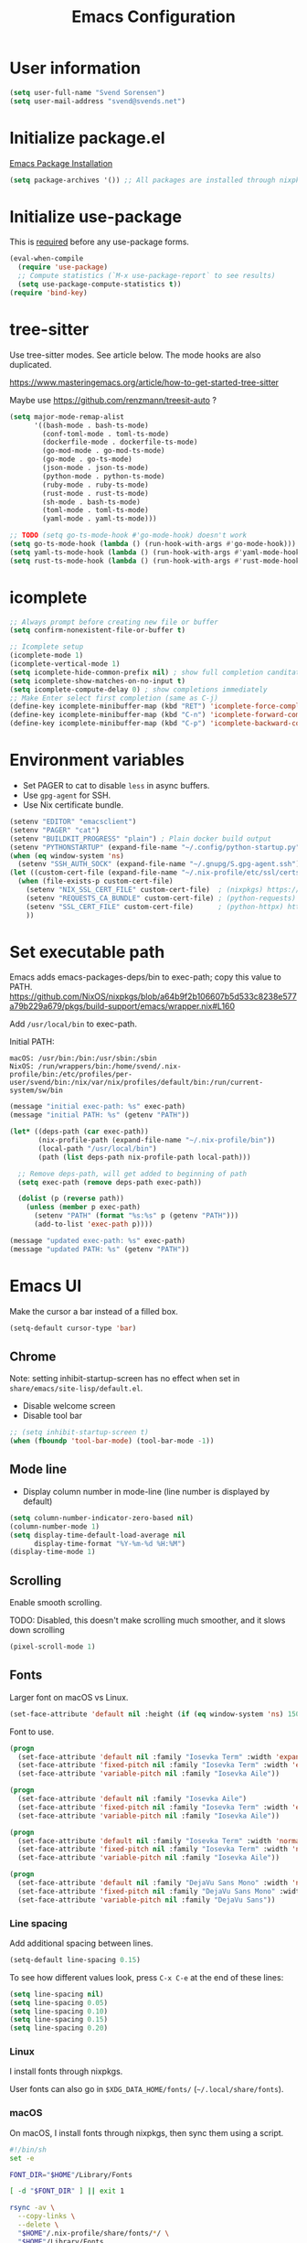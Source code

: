 #+TITLE: Emacs Configuration

* User information

#+begin_src emacs-lisp
(setq user-full-name "Svend Sorensen")
(setq user-mail-address "svend@svends.net")
#+end_src

* Initialize package.el

[[https://www.gnu.org/software/emacs/manual/html_node/emacs/Package-Installation.html#Package-Installation][Emacs Package Installation]]

#+begin_src emacs-lisp
(setq package-archives '()) ;; All packages are installed through nixpkgs
#+end_src

* Initialize use-package

This is [[https://github.com/jwiegley/use-package/blob/d2640fec376a8458a669e7526e63e5870d875118/README.md#use-packageel-is-no-longer-needed-at-runtime][required]] before any use-package forms.

#+begin_src emacs-lisp
(eval-when-compile
  (require 'use-package)
  ;; Compute statistics (`M-x use-package-report` to see results)
  (setq use-package-compute-statistics t))
(require 'bind-key)
#+end_src

* tree-sitter

Use tree-sitter modes. See article below. The mode hooks are also duplicated.

https://www.masteringemacs.org/article/how-to-get-started-tree-sitter

Maybe use https://github.com/renzmann/treesit-auto ?

#+begin_src emacs-lisp
(setq major-mode-remap-alist
      '((bash-mode . bash-ts-mode)
        (conf-toml-mode . toml-ts-mode)
        (dockerfile-mode . dockerfile-ts-mode)
        (go-mod-mode . go-mod-ts-mode)
        (go-mode . go-ts-mode)
        (json-mode . json-ts-mode)
        (python-mode . python-ts-mode)
        (ruby-mode . ruby-ts-mode)
        (rust-mode . rust-ts-mode)
        (sh-mode . bash-ts-mode)
        (toml-mode . toml-ts-mode)
        (yaml-mode . yaml-ts-mode)))

;; TODO (setq go-ts-mode-hook #'go-mode-hook) doesn't work
(setq go-ts-mode-hook (lambda () (run-hook-with-args #'go-mode-hook)))
(setq yaml-ts-mode-hook (lambda () (run-hook-with-args #'yaml-mode-hook)))
(setq rust-ts-mode-hook (lambda () (run-hook-with-args #'rust-mode-hook)))
#+end_src

* icomplete

#+begin_src emacs-lisp
;; Always prompt before creating new file or buffer
(setq confirm-nonexistent-file-or-buffer t)

;; Icomplete setup
(icomplete-mode 1)
(icomplete-vertical-mode 1)
(setq icomplete-hide-common-prefix nil) ; show full completion canditate
(setq icomplete-show-matches-on-no-input t)
(setq icomplete-compute-delay 0) ; show completions immediately
;; Make Enter select first completion (same as C-j)
(define-key icomplete-minibuffer-map (kbd "RET") 'icomplete-force-complete-and-exit)
(define-key icomplete-minibuffer-map (kbd "C-n") 'icomplete-forward-completions)
(define-key icomplete-minibuffer-map (kbd "C-p") 'icomplete-backward-completions)
#+end_src

* Environment variables

- Set PAGER to cat to disable =less= in async buffers.
- Use =gpg-agent= for SSH.
- Use Nix certificate bundle.

#+begin_src emacs-lisp
(setenv "EDITOR" "emacsclient")
(setenv "PAGER" "cat")
(setenv "BUILDKIT_PROGRESS" "plain") ; Plain docker build output
(setenv "PYTHONSTARTUP" (expand-file-name "~/.config/python-startup.py"))
(when (eq window-system 'ns)
  (setenv "SSH_AUTH_SOCK" (expand-file-name "~/.gnupg/S.gpg-agent.ssh")))
(let ((custom-cert-file (expand-file-name "~/.nix-profile/etc/ssl/certs/ca-bundle.crt")))
  (when (file-exists-p custom-cert-file)
    (setenv "NIX_SSL_CERT_FILE" custom-cert-file)  ; (nixpkgs) https://nixos.org/manual/nix/stable/#sec-nix-ssl-cert-file
    (setenv "REQUESTS_CA_BUNDLE" custom-cert-file) ; (python-requests) https://github.com/psf/requests/blob/4f6c0187150af09d085c03096504934eb91c7a9e/requests/sessions.py#L718
    (setenv "SSL_CERT_FILE" custom-cert-file)      ; (python-httpx) https://github.com/psf/requests/blob/4f6c0187150af09d085c03096504934eb91c7a9e/requests/sessions.py#L718
    ))
#+end_src

* Set executable path

Emacs adds emacs-packages-deps/bin to exec-path; copy this value to PATH.
https://github.com/NixOS/nixpkgs/blob/a64b9f2b106607b5d533c8238e577a79b229a679/pkgs/build-support/emacs/wrapper.nix#L160

Add =/usr/local/bin= to exec-path.

Initial PATH:

#+begin_example
macOS: /usr/bin:/bin:/usr/sbin:/sbin
NixOS: /run/wrappers/bin:/home/svend/.nix-profile/bin:/etc/profiles/per-user/svend/bin:/nix/var/nix/profiles/default/bin:/run/current-system/sw/bin
#+end_example

#+begin_src emacs-lisp
(message "initial exec-path: %s" exec-path)
(message "initial PATH: %s" (getenv "PATH"))

(let* ((deps-path (car exec-path))
       (nix-profile-path (expand-file-name "~/.nix-profile/bin"))
       (local-path "/usr/local/bin")
       (path (list deps-path nix-profile-path local-path)))

  ;; Remove deps-path, will get added to beginning of path
  (setq exec-path (remove deps-path exec-path))

  (dolist (p (reverse path))
    (unless (member p exec-path)
      (setenv "PATH" (format "%s:%s" p (getenv "PATH")))
      (add-to-list 'exec-path p))))

(message "updated exec-path: %s" exec-path)
(message "updated PATH: %s" (getenv "PATH"))
#+end_src

* Emacs UI

Make the cursor a bar instead of a filled box.

#+begin_src emacs-lisp
(setq-default cursor-type 'bar)
#+end_src

** Chrome

Note: setting inhibit-startup-screen has no effect when set in =share/emacs/site-lisp/default.el=.

- Disable welcome screen
- Disable tool bar

#+begin_src emacs-lisp
;; (setq inhibit-startup-screen t)
(when (fboundp 'tool-bar-mode) (tool-bar-mode -1))
#+end_src

** Mode line

- Display column number in mode-line (line number is displayed by default)

#+begin_src emacs-lisp
(setq column-number-indicator-zero-based nil)
(column-number-mode 1)
(setq display-time-default-load-average nil
      display-time-format "%Y-%m-%d %H:%M")
(display-time-mode 1)
#+end_src

** Scrolling

Enable smooth scrolling.

TODO: Disabled, this doesn't make scrolling much smoother, and it slows down scrolling

#+begin_src emacs-lisp :tangle no
(pixel-scroll-mode 1)
#+end_src

** Fonts

Larger font on macOS vs Linux.

#+begin_src emacs-lisp
(set-face-attribute 'default nil :height (if (eq window-system 'ns) 150 110))
#+end_src

Font to use.

#+begin_src emacs-lisp :tangle no
(progn
  (set-face-attribute 'default nil :family "Iosevka Term" :width 'expanded)
  (set-face-attribute 'fixed-pitch nil :family "Iosevka Term" :width 'expanded)
  (set-face-attribute 'variable-pitch nil :family "Iosevka Aile"))
#+end_src

#+begin_src emacs-lisp :tangle no
(progn
  (set-face-attribute 'default nil :family "Iosevka Aile")
  (set-face-attribute 'fixed-pitch nil :family "Iosevka Term" :width 'expanded)
  (set-face-attribute 'variable-pitch nil :family "Iosevka Aile"))
#+end_src

#+begin_src emacs-lisp :tangle no
(progn
  (set-face-attribute 'default nil :family "Iosevka Term" :width 'normal)
  (set-face-attribute 'fixed-pitch nil :family "Iosevka Term" :width 'normal)
  (set-face-attribute 'variable-pitch nil :family "Iosevka Aile"))
#+end_src

#+begin_src emacs-lisp
(progn
  (set-face-attribute 'default nil :family "DejaVu Sans Mono" :width 'normal)
  (set-face-attribute 'fixed-pitch nil :family "DejaVu Sans Mono" :width 'normal)
  (set-face-attribute 'variable-pitch nil :family "DejaVu Sans"))
#+end_src

*** Line spacing

Add additional spacing between lines.

#+begin_src emacs-lisp
(setq-default line-spacing 0.15)
#+end_src

To see how different values look, press =C-x C-e= at the end of these lines:

#+begin_src emacs-lisp :tangle no
(setq line-spacing nil)
(setq line-spacing 0.05)
(setq line-spacing 0.10)
(setq line-spacing 0.15)
(setq line-spacing 0.20)
#+end_src

*** Linux

I install fonts through nixpkgs.

User fonts can also go in =$XDG_DATA_HOME/fonts/= (=~/.local/share/fonts=).

*** macOS

On macOS, I install fonts through nixpkgs, then sync them using a script.

#+begin_src sh :tangle no
#!/bin/sh
set -e

FONT_DIR="$HOME"/Library/Fonts

[ -d "$FONT_DIR" ] || exit 1

rsync -av \
  --copy-links \
  --delete \
  "$HOME"/.nix-profile/share/fonts/*/ \
  "$HOME"/Library/Fonts
#+end_src

*** Fixed pitch mode

#+begin_src emacs-lisp
(require 'face-remap)

(defun my-fixed-pitch-mode (&optional arg)
  "Fixed-pitch default-face mode.
  An interface to `buffer-face-mode' which uses the `fixed-pitch' face.
  Besides the choice of face, it is the same as `buffer-face-mode'."
  (interactive (list (or current-prefix-arg 'toggle)))
  (buffer-face-mode-invoke 'fixed-pitch arg
                           (called-interactively-p 'interactive)))
#+end_src

* Emacs themes

Disable current theme before loading new theme. This prevents artifacts from the
old theme.

[[https://stackoverflow.com/questions/22866733/emacs-disable-theme-after-loading-a-different-one-themes-conflict?noredirect%3D1#comment34887344_22866733][Emacs disable-theme after loading a different one (Stack Overflow)]]

#+begin_src emacs-lisp
(defun disable-all-themes ()
  "Disable all active themes."
  (interactive)
  (dolist (i custom-enabled-themes)
    (disable-theme i)))

(defun my-load-theme ()
  "Load a single theme then load override theme."
  (interactive)
  (disable-all-themes)
  (call-interactively 'load-theme))
#+end_src

Treat all themes as safe.

#+begin_src emacs-lisp
(setq custom-safe-themes t)
#+end_src

Custom exist in the =themes/= directory alongside the Emacs init file.

#+begin_src emacs-lisp
(when load-file-name
  (let ((config-dir (file-name-as-directory (file-name-directory (file-truename load-file-name)))))
    (add-to-list 'custom-theme-load-path (concat config-dir "themes/"))))
#+end_src

Load themes.

#+begin_src emacs-lisp
(load-theme 'svend 't)
#+end_src

* Emacs settings

** Bell

Use visual bell.

#+begin_src emacs-lisp
(setq visible-bell t)
#+end_src

Reduce bell noise for common actions (e.g. =C-g=).

#+begin_src emacs-lisp
(setq ring-bell-function
      (lambda ()
        (unless
            (memq this-command
                  '(abort-recursive-edit
                    isearch-abort
                    isearch-printing-char
                    keyboard-quit
                    nil))
          (ding))))
#+end_src

** Mouse

Copy test selected by the mouse to the kill ring. This was turned off in
Emacs 24.

#+begin_src emacs-lisp
(setq mouse-drag-copy-region t)
#+end_src

** Highlight current line

Highlight the current line, including in inactive windows.

#+begin_src emacs-lisp
(setq global-hl-line-sticky-flag t)
(global-hl-line-mode 1)
#+end_src

To disable for a mode, add this to the mode hook:

#+begin_src emacs-lisp :tangle no
(setq-local global-hl-line-mode nil)
#+end_src

** Y/N answers

Enable y/n answers.

#+begin_src emacs-lisp
(fset 'yes-or-no-p 'y-or-n-p)
#+end_src

** Disabled commands

Enable some disabled commands.

#+begin_src emacs-lisp
(mapc (lambda (command) (put command 'disabled nil))
      '(erase-buffer
        downcase-region
        upcase-region
        upcase-initials-region))
#+end_src

Disable keyboard shortcut to print buffer.

#+begin_src emacs-lisp
(global-unset-key (kbd "s-p"))
#+end_src

** Enable delete-selection-mode

This replaces the selection.

#+begin_src emacs-lisp
(delete-selection-mode 1)
#+end_src

** macOS specific configuration

#+begin_src emacs-lisp
(when (eq window-system 'ns)
  ;; Stop commant+t from popping up font selection window
  (global-unset-key (kbd "s-t")))
#+end_src

** Programming modes

Turn on flyspell and goto-address for all text buffers.

#+begin_src emacs-lisp
(add-hook 'text-mode-hook #'flyspell-mode)
(add-hook 'text-mode-hook #'goto-address-mode)
(add-hook 'text-mode-hook #'variable-pitch-mode)
#+end_src

Turn on flymake, goto-address, line numbers, and whitespace for programming
buffers.

#+begin_src emacs-lisp
(defun my-prog-mode-hook()
  (flymake-mode)
  (goto-address-prog-mode)
  (setq show-trailing-whitespace t
        truncate-lines t))

(add-hook 'prog-mode-hook #'my-prog-mode-hook)
(add-hook 'yaml-mode-hook #'my-prog-mode-hook)
(add-hook 'yaml-mode-hook #'my-fixed-pitch-mode)
#+end_src

#+begin_src emacs-lisp
(global-eldoc-mode 1)
#+end_src

** Auto modes

=bash-fc-*= are bash command editing temporary files (=fc= built-in).

#+begin_src emacs-lisp
(add-to-list 'auto-mode-alist '(".mrconfig$" . conf-mode))
(add-to-list 'auto-mode-alist '("/etc/network/interfaces" . conf-mode))
(add-to-list 'auto-mode-alist '("Carton\\'" . lisp-mode))
(add-to-list 'auto-mode-alist '("bash-fc-" . sh-mode))
#+end_src

** Lock files

http://www.gnu.org/software/emacs/manual/html_node/elisp/File-Locks.html

Locks are created in the same directory as the file being edited. They can be
disabled as of 24.3.

http://lists.gnu.org/archive/html/emacs-devel/2011-07/msg01020.html

#+begin_src emacs-lisp
(setq create-lockfiles nil)
#+end_src

** Backup and auto-saves

Disable auto-saves (which are period copies of unsaved changes).

Disable backups (which are a copy of original file when modifications are
saved).

I use the super-save package to save all changes. Backups are handled by
version-control.

#+begin_src emacs-lisp
(setq auto-save-default nil)
(setq auto-save-list-file-prefix nil)
(setq make-backup-files nil)
#+end_src

** Revert

Enable global auto-revert mode. This reloads a buffer when the file changes on
disk.

#+begin_src emacs-lisp
(global-auto-revert-mode 1)
(setq global-auto-revert-non-file-buffers t)
#+end_src

** Key bindings

=C-c letter= and =<F5>= through =<F9>= are reserved for user use.
Press =C-c C-h= to show all of these.

- [[info:elisp#Key Binding Conventions][Key Binding Conventions]]
- http://www.gnu.org/software/emacs/manual/html_node/elisp/Key-Binding-Conventions.html

#+begin_src emacs-lisp
(bind-key "C-c b" 'browse-url-at-point)
(bind-key "C-c d" 'my-insert-date)
(bind-key "C-c e" 'eww)
(bind-key "C-c h" 'eldoc)
(bind-key "C-c j" 'dired-jump)
(bind-key "C-c r" 'revert-buffer)

;; Toggles
(bind-keys
 :prefix "C-c t"
 :prefix-map toggle-map
 :prefix-docstring "Keymap for commands that toggle various settings."
 ("a" . my-toggle-auto-hscroll-mode)
 ("b" . scroll-bar-mode)
 ("f" . variable-pitch-mode)
 ("h" . global-hl-line-mode)
 ("l" . visual-line-mode)
 ("m" . menu-bar-mode)
 ("n" . my-toggle-line-numbers)
 ("o" . overwrite-mode)
 ("s" . flyspell-mode)
 ("t" . toggle-truncate-lines)
 ("v" . visual-fill-column-mode)
 ("w" . whitespace-mode))
#+end_src

Emacs defines some keybindings on macOS that are nice to have on Linux. See [[https://github.com/emacs-mirror/emacs/blob/emacs-27.2/lisp/term/ns-win.el#L103][ns-win.el]].

#+begin_src emacs-lisp
(define-key global-map [?\s-+] 'text-scale-adjust)
(define-key global-map [?\s-=] 'text-scale-adjust)
(define-key global-map [?\s--] 'text-scale-adjust)
(define-key global-map [?\s-0] 'text-scale-adjust)
#+end_src

** Space as control key

Use space as control key using [[https://github.com/alols/xcape][dual-function-keys]] on Linux and [[https://pqrs.org/osx/karabiner/][Karabiner]] on macOS.

Karabiner:

- Change Space Key
- Space to Control_L (+ When you type Space only, send Space)

#+begin_src emacs-lisp
(bind-key "C-x M-SPC" 'pop-global-mark)
(bind-key "M-SPC" 'set-mark-command)
(bind-key "M-s-SPC" 'mark-sexp)
(bind-key "M-s- " 'mark-sexp)           ; macOS
(bind-key "s-SPC" 'just-one-space)
#+end_src

** Other settings

Do not display non-breaking spaces ( ) as underlines.

#+begin_src emacs-lisp
(setq nobreak-char-display nil)
#+end_src

Enable repeat-mode.

#+begin_src emacs-lisp
(repeat-mode 1)
#+end_src

Rapid mark-pop (=C-u C-SPC C-SPC...=).

#+begin_src emacs-lisp
(setq set-mark-command-repeat-pop t)
#+end_src

Shorter auto-revert interval. Default is 5 seconds.

#+begin_src emacs-lisp
(setq auto-revert-interval 1)
#+end_src

Misc settings.

#+begin_src emacs-lisp
(setq confirm-kill-processes nil)
(setq enable-local-variables :safe)
(setq ffap-machine-p-known 'reject) ;; Do not ping hosts https://lists.gnu.org/archive/html/emacs-devel/2007-03/msg00466.html
(setq history-length 10000)
(setq kill-do-not-save-duplicates t)
(setq kill-readonly-ok t)
(setq reb-re-syntax 'string) ;; Use standard regex syntax for builder
(setq require-final-newline t) ;; Add final newline when saving
(setq save-interprogram-paste-before-kill t) ;; Do not clobber text copied from the clipboard
(setq sentence-end-double-space nil)
(setq-default indent-tabs-mode nil)
(context-menu-mode 1) ;; Right-click context menus
;; ediff options
(setq ediff-split-window-function (quote split-window-horizontally))
(setq ediff-window-setup-function (quote ediff-setup-windows-plain))
(setq xref-search-program 'ripgrep) ;; use ripgrep for grep search
#+end_src

Wrap lines at N columns instead of 70.

#+begin_src emacs-lisp
(setq-default fill-column 80)
#+end_src

Set timezones for =display-time-world=.

#+begin_src emacs-lisp
(setq zoneinfo-style-world-list
      '(("UTC" "UTC")
        ("America/Los_Angeles" "Seattle")
        ("Europe/Budapest" "Budapest")))
#+end_src

Prefer newer files.

#+begin_src emacs-lisp
(setq load-prefer-newer t)
#+end_src

Add options to kill or revert buffer when prompting to save modified buffers.

#+begin_src emacs-lisp
(add-to-list
 'save-some-buffers-action-alist
 '(?k
   (lambda (buf)
     (kill-buffer buf))
   "kill this buffer"))

(add-to-list
 'save-some-buffers-action-alist
 '(?r
   (lambda (buf)
     (save-current-buffer
       (set-buffer buf)
       (revert-buffer t t t)))
   "revert this buffer"))
#+end_src

Scrolling (e.g. C-l) doesn't exit isearch.

#+begin_src emacs-lisp
(setq isearch-allow-scroll t)
#+end_src

** Compile

#+begin_src emacs-lisp
(setq compilation-scroll-output 'first-error)
(defun my-colorize-compilation-buffer ()
  "Colorize a compilation mode buffer."
  ;; we don't want to mess with child modes such as grep-mode, ack, ag, etc
  (when (eq major-mode 'compilation-mode)
    (let ((inhibit-read-only t))
      (ansi-color-apply-on-region (point-min) (point-max)))))

;; Colorize output of Compilation Mode, see
;; http://stackoverflow.com/a/3072831/355252
(require 'ansi-color)
(add-hook 'compilation-filter-hook #'my-colorize-compilation-buffer)
#+end_src

** Scratch buffer

#+begin_src emacs-lisp
(setq initial-major-mode 'fundamental-mode)
(setq initial-scratch-message "Scratch Buffer\n\n")
#+end_src

** Show region

Continue to show region in inactive windows.

#+begin_src emacs-lisp
(setq highlight-nonselected-windows t)
#+end_src

* User defined functions

#+begin_src emacs-lisp
(defun collapse-blank-lines (start end)
  "Collapse multiple blank lines into one."
  (interactive "r")
  (replace-regexp "^\n\\{2,\\}" "\n" nil start end))
#+end_src

#+begin_src emacs-lisp
(defun my-toggle-auto-hscroll-mode()
  "Toggle `auto-hscroll-mode` between t and current-line."
  (interactive)
  (if (eq auto-hscroll-mode t)
      (setq-local auto-hscroll-mode 'current-line)
    (setq-local auto-hscroll-mode t)))
#+end_src

#+begin_src emacs-lisp
(defun my-toggle-line-numbers()
  (interactive)
  (call-interactively #'display-line-numbers-mode))
#+end_src

#+begin_src emacs-lisp
(defun my-save-buffer-to-clipboard()
  "Save contents of buffer to clipboard."
  (interactive)
  (clipboard-kill-ring-save (point-min) (point-max)))

(define-minor-mode my-edit-clipboard-mode
  "Minor mode for my-edit-edit-keyboard."
  :init-value nil
  :keymap
  `((,(kbd "C-c C-c") . my-save-buffer-to-clipboard)))

(defun my-edit-clipboard()
  "Switch to a buffer that contains the contents of the clipboard."
  (interactive)
  (let ((buf (generate-new-buffer "*clipboard*")))
    (switch-to-buffer buf)
    (clipboard-yank)
    (my-edit-clipboard-mode)))
#+end_src

#+begin_src emacs-lisp
(defun my-shell-cd ()
  "Switch to shell buffer and change directory to `default-directory'."
  (interactive)
  (let ((d default-directory))
    (shell)
    (goto-char (point-max))
    (insert (format "cd %s" d))
    (comint-send-input)))
#+end_src

#+begin_src emacs-lisp
(defun my-vterm-cd ()
  "Switch to vterm buffer and change directory to `default-directory'."
  (interactive)
  (let ((d default-directory))
    (vterm)
    (vterm-send-string (format "cd %s\n" d))))
#+end_src

#+begin_src emacs-lisp
(defun my-insert-date (arg)
  "Insert date string"
  (interactive "p")
  (if (region-active-p) (delete-region (region-beginning) (region-end)))
  (cond ((= arg 1)
         (insert (format-time-string "%F")))
        ((= arg 4)
         (insert (format-time-string "%F-%H%M%S")))))
#+end_src

* Packages

** ace-link

#+begin_src emacs-lisp
(use-package ace-link
  :init (ace-link-setup-default))
#+end_src

** ace-window

#+begin_src emacs-lisp
(use-package ace-window
  :bind (("C-x o" . ace-window)))
#+end_src

** aggressive-indent

#+begin_src emacs-lisp
(use-package aggressive-indent
  :init
  (global-aggressive-indent-mode 1)
  :config
  (add-to-list 'aggressive-indent-excluded-modes 'cider-repl-mode)
  ;; jsonnet-mode's formatting differs from jsonnetfmt command
  (add-to-list 'aggressive-indent-excluded-modes 'jsonnet-mode)
  (add-to-list 'aggressive-indent-excluded-modes 'nix-mode)
  ;; TODO: mode active for shell-mode with emacs 29.1, not 28.2
  (add-to-list 'aggressive-indent-excluded-modes 'shell-mode))
#+end_src

** alert

#+begin_src emacs-lisp
(use-package alert
  :defer t
  :init
  (defun comint-alert-on-prompt (string)
    "Send alert when prompt is detected."
    (when (let ((case-fold-search t))
            (string-match comint-prompt-regexp string))
      (alert (format "Prompt: %s" string)))
    string)

  (defun comint-toggle-alert ()
    "Toggle alert on prompt for current buffer"
    (interactive)
    (make-local-variable 'comint-output-filter-functions)
    (if (member 'comint-alert-on-prompt comint-output-filter-functions)
        (remove-hook 'comint-output-filter-functions 'comint-alert-on-prompt)
      (add-hook 'comint-output-filter-functions #'comint-alert-on-prompt)))
  :config
  (setq alert-default-style
        (if (eq window-system 'ns)
            'notifier
          'notifications)))
#+end_src

** auth-source-pass

#+begin_src emacs-lisp
(use-package auth-source-pass
  :init (auth-source-pass-enable))
#+end_src

** avy

#+begin_src emacs-lisp
(use-package avy
  :bind (("C-c a" . avy-goto-char-timer)
         ("M-g M-g" . avy-goto-line)))
#+end_src

** cider

#+begin_src emacs-lisp
(use-package cider
  :defer t
  :config
  (setq cider-prompt-for-symbol nil)
  (setq cider-repl-history-file "~/.emacs.d/cider-history")
  (setq cider-repl-use-pretty-printing t)
  (setq cider-show-error-buffer nil)
  (add-hook 'cider-repl-mode-hook #'smartparens-strict-mode))
#+end_src

** clojure-mode

#+begin_src emacs-lisp
(use-package clojure-mode
  :defer t
  :config
  (add-hook 'clojure-mode-hook #'smartparens-strict-mode))
#+end_src

** comint-mode

Add more password prompts.

#+begin_src emacs-lisp
(use-package comint
  :defer t
  :config
  (setq comint-input-ignoredups t
        comint-input-ring-size 10000
        comint-password-prompt-regexp
        (concat comint-password-prompt-regexp
                "\\|"
                ;; age with age-plugin-yubikey
                "Enter PIN for YubiKey with serial [0-9]*" 
                "\\|"
                ;; OpenStack
                "Please enter your OpenStack Password:"
                "\\|"
                ;; curl
                "Enter host password for user '[^']*':"
                "\\|"
                ;; Ansible
                "SUDO password:"
                "\\|"
                "Vault password:"
                "\\|"
                ;; openssl pkcs12 -nocerts -nodesopenssl
                "Enter Import Password:"
                "\\|"
                ;; sshuttle
                "[local sudo] Password:"
                "\\|"
                ;; redis-cli
                "Please input password:"
                "\\|"
                ;; Java keytool
                "Enter keystore password:"))

  ;; Change scrolling behavior for comint modes.

  (defun comint-mode-config()
    ;; Do not move prompt to bottom of the screen on output
    (setq comint-scroll-show-maximum-output nil)
    ;; Do not center the prompt when scrolling
    ;;
    ;; ("If the value is greater than 100, redisplay will never recenter
    ;; point, but will always scroll just enough text to bring point
    ;; into view, even if you move far away.")
    (setq-local scroll-conservatively 101)
    (setq-local auto-hscroll-mode 'current-line))

  (add-hook 'comint-mode-hook #'comint-mode-config))
#+end_src

** company

#+begin_src emacs-lisp
(use-package company
  :init
  (global-company-mode 1)
  :config
  (global-set-key (kbd "TAB") #'company-indent-or-complete-common)
  (setq company-show-numbers t
        company-minimum-prefix-length 2))
#+end_src

** company-jedi

#+begin_src emacs-lisp
(use-package company-jedi
  :defer t
  ;; :init (add-hook 'python-mode-hook 'jedi:setup)
  :config
  (setq jedi:use-shortcuts t))
#+end_src


** cue-mode

#+begin_src emacs-lisp
(use-package cue-mode
  :defer t
  :config
  (defun my-cue-mode-hook ()
    (add-hook 'before-save-hook #'cue-reformat-buffer nil t))
  (add-hook 'cue-mode-hook #'my-cue-mode-hook))
#+end_src

** dired

#+begin_src emacs-lisp
(use-package dired
  :defer t
  :config
  (setq dired-dwim-target t)
  (defun my-dired-mode-hook ()
    (setq truncate-lines t))
  (add-hook 'dired-mode-hook #'my-dired-mode-hook))
#+end_src

** dns-mode

#+begin_src emacs-lisp
(use-package dns-mode
  :defer t
  :config
  ;; Do not auto increment serial (C-c C-s to increment)
  (setq dns-mode-soa-auto-increment-serial nil))
#+end_src

** eglot

#+begin_src emacs-lisp
(use-package eglot
  :config
  (add-to-list 'eglot-server-programs '(cue-mode "cuelsp"))
  (add-to-list 'eglot-server-programs '(terraform-mode "terraform-lsp"))

  (defun eglot-organize-imports-on-save ()
    ;; https://github.com/joaotavora/eglot/issues/574#issuecomment-769645691
    ;; Ignore (error "[eglot] No \"source.organizeImports\" code actions here")
    (ignore-errors (call-interactively #'eglot-code-action-organize-imports)))

  (defun my-eglot-hook()
    (when (eglot-managed-p)
      (add-hook 'before-save-hook #'eglot-format-buffer nil t)
      (add-hook 'before-save-hook #'eglot-organize-imports-on-save nil t)))

  ;; https://joaotavora.github.io/eglot/#JSONRPC-objects-in-Elisp
  (setq-default eglot-workspace-configuration
                ;; https://github.com/python-lsp/python-lsp-server/blob/develop/CONFIGURATION.md
                ;; Use flake8
                '(:pylsp
                  (:configurationSources
                   ["flake8"]
                   :plugins
                   (:flake8
                    (:enabled t)
                    :pycodestyle
                    (:enabled :json-false)
                    :mccabe
                    (:enabled :json-false)
                    :pyflakes
                    (:enabled :json-false)))
                  ;; https://github.com/golang/tools/blob/master/gopls/doc/settings.md
                  :gopls
                  (:usePlaceholders t
                                    :gofumpt t)))

  (add-hook 'eglot-managed-mode-hook #'my-eglot-hook)
  :hook
  (go-mode . eglot-ensure)
  (rust-mode . eglot-ensure)
  (python-mode . eglot-ensure)
  (terraform-mode . eglot-ensure))
#+end_src

** epresent

#+begin_src emacs-lisp
(use-package epresent
  :defer t
  :config
  (setq epresent-face-attributes '((default :height 300)))
  (defun my-epresent-hook ()
    (setq-local global-hl-line-mode nil))
  (add-hook 'epresent-start-presentation-hook #'my-epresent-hook))
#+end_src

** erc

#+begin_src emacs-lisp
(use-package erc
  :defer t
  :config
  (erc-services-mode 1)
  (erc-spelling-mode 1)

  (setq erc-hide-list '("JOIN" "MODE" "PART" "QUIT"))

  ;; Nickserv configuration
  (setq erc-nick "svend")
  (setq erc-prompt-for-nickserv-password nil)
  (let ((bitlbee-username (password-store-get "bitlbee-username"))
        (bitlbee-password (password-store-get "bitlbee-password"))
        (freenode-username (password-store-get "freenode/username"))
        (freenode-password (password-store-get "freenode/password")))
    (setq erc-nickserv-passwords
          `((BitlBee ((,bitlbee-username . ,bitlbee-password)))
            ((freenode ((,freenode-username . ,freenode-password)))))))

  (setq erc-autojoin-channels-alist '(("freenode.net" "#nixos" "##nix-darwin" "#org-mode" "#emacs"))))
#+end_src

** erc-track

#+begin_src emacs-lisp
(use-package erc-track
  :defer t
  :config
  ;; Do not notify for join, part, or quit
  (add-to-list 'erc-track-exclude-types "JOIN")
  (add-to-list 'erc-track-exclude-types "PART")
  (add-to-list 'erc-track-exclude-types "QUIT"))
#+end_src

** expand-region

#+begin_src emacs-lisp
(use-package expand-region
  :bind (("M-S-SPC" . er/expand-region)))
#+end_src

** flycheck

#+begin_src emacs-lisp
(use-package flycheck
  :defer t
  :init
  (use-package flycheck-ledger
    :defer t)
  (use-package flycheck-rust
    :defer t
    :config
    (add-hook 'flycheck-mode-hook #'flycheck-rust-setup))
  (use-package flycheck-golangci-lint
    :defer t
    :config
    (add-hook 'flycheck-mode-hook #'flycheck-golangci-lint-setup))
  :config
  ;; (add-hook 'flycheck-mode-hook #'flycheck-cask-setup)
  (setq flycheck-python-flake8-executable "python3"
        flycheck-python-pylint-executable "python3")
  (flycheck-add-mode #'yaml-ruby #'ansible-playbook-mode)
  (flycheck-add-next-checker 'chef-foodcritic 'ruby-rubocop)
  ;; (add-hook 'after-init-hook #'global-flycheck-mode)
  )
#+end_src

** git

#+begin_src emacs-lisp
(use-package git
  :defer t
  :config
  (defun my-git-clone (url)
    (interactive "sGit repository URL: ")
    (let ((git-repo "~/src"))
      (git-clone url))))
#+end_src

** git-link

#+begin_src emacs-lisp
(use-package git-link
  :defer t
  :config
  (setq git-link-open-in-browser t))
#+end_src

** gnuplot-mode

#+begin_src emacs-lisp
(use-package gnuplot-mode
  :mode
  (("\\.gnuplot\\'" . gnuplot-mode)
   ("\\.gp\\'" . gnuplot-mode)))
#+end_src

** gnus

Sanitized version of .authinfo.gpg for Gmail IMAP and SMTP.

#+begin_src sh :results output
gpg --batch -d ~/.authinfo.gpg | awk '/\.gmail\.com/{$4="EMAIL";$6="PASSWORD";print}'
#+end_src

#+RESULTS:
: machine imap.gmail.com login EMAIL password PASSWORD port imaps
: machine smtp.gmail.com login EMAIL password PASSWORD port 587

#+begin_src sh :results output
pass show imap.gmail.com | sed -e '1s/.*/PASSWORD/' -e '/user:/s/[^ ]*$/EMAIL/'
#+end_src

#+RESULTS:
: PASSWORD
: user: EMAIL
: port: imaps

#+begin_src sh :results output
pass show smtp.gmail.com | sed -e '1s/.*/PASSWORD/' -e '/user:/s/[^ ]*$/EMAIL/'
#+end_src

#+RESULTS:
: PASSWORD
: user: EMAIL
: port: smtp

#+begin_src emacs-lisp
(use-package gnus
  :defer t
  :config
  ;; Use secondary-select-methods
  (setq gnus-select-method '(nnnil ""))

  ;; Gmane (mailing lists)
  (add-to-list 'gnus-secondary-select-methods
               '(nntp "news.gmane.io"))
  ;; Gwene (RSS feeds)
  (add-to-list 'gnus-secondary-select-methods
               '(nntp "news.gwene.org"))

  ;; Fastmail
  ;; (add-to-list 'gnus-secondary-select-methods
  ;;              '(nnimap "imap.fastmail.com"))

  ;; Uncomment to record all IMAP commands in the ‘"*imap log*"’
  ;; (setq nnimap-record-commands t)

  ;; Skip prompt: "Gnus auto-save file exists. Do you want to read it?"
  (setq gnus-always-read-dribble-file t
        ;; Mark sent messages as read
        gnus-gcc-mark-as-read t
        gnus-inhibit-startup-message t)
  :init
  ;; gnus-home-directory must be set before gnus loads
  (setq gnus-home-directory (concat user-emacs-directory "gnus/"))
  (setq message-directory (concat user-emacs-directory "Mail/"))
  ;; TODO: nnfolder-directory is still set to ~/Mail/archive
  (setq nnfolder-directory (concat message-directory "archive")))
#+end_src

** gnus-alias

#+begin_src emacs-lisp
(use-package gnus-alias
  :defer t
  :config
  (setq gnus-alias-identity-alist
        '(("fastmail" nil "Svend Sorensen <svend@svends.net>" nil (("Bcc" . "svend@svends.net")) nil)))
  (setq gnus-alias-default-identity "fastmail")
  (setq gnus-alias-identity-rules '()))
#+end_src

** go-mode

#+begin_src emacs-lisp
(use-package go-mode
  :defer t
  :config
  (defun my-go-mode-defaults ()
    ;; CamelCase aware editing operations
    (subword-mode 1))
  (add-hook 'go-mode-hook #'my-go-mode-defaults)
  (setq go-ts-mode-hook #'go-mode-hook))
#+end_src

** groovy-mode

#+begin_src emacs-lisp
(use-package groovy-mode
  :config
  (defun my-groovy-mode-hook ()
    ;; Indent groovy code four spaces instead of two
    (setq c-basic-offset 4))
  (add-hook 'groovy-mode-hook #'my-groovy-mode-hook)
  :mode
  (("Jenkinsfile\\'" . groovy-mode)))
#+end_src

** haskell-mode

#+begin_src emacs-lisp
(use-package haskell-mode
  :defer t
  :config
  (defun my-haskell-mode-defaults ()
    (subword-mode 1)
    (turn-on-haskell-doc-mode)
    (turn-on-haskell-indentation)
    (interactive-haskell-mode 1))
  (add-hook 'haskell-mode-hook #'my-haskell-mode-defaults))
#+end_src

** hippie-exp

- [[info:autotype#Hippie%20Expand][info:autotype#Hippie Expand]]
- http://www.gnu.org/software/emacs/manual/html_node/autotype/Hippie-Expand.html

#+begin_src emacs-lisp
(use-package hippie-exp
  :bind (("M-/" . hippie-expand)))
#+end_src

** ibuffer

#+begin_src emacs-lisp
(use-package ibuffer
  :bind (("C-x C-b" . ibuffer)))
#+end_src

** json-mode

Terraform state files are JSON.

#+begin_src emacs-lisp
(use-package json-mode
  :defer t
  :mode ("\\.tfstate\\'" "\\.tfstate\\.backup\\'")
  :config
  ;; Two-space indentation for JSON (default is 4)
  (setq b 2)
  (add-hook 'json-mode-hook
            (lambda ()
              (setq-local js-indent-level 2))))
#+end_src

** lisp-mode

#+begin_src emacs-lisp
(use-package lisp-mode
  :config
  (add-hook 'emacs-lisp-mode-hook
            (lambda ()
              (smartparens-strict-mode))))
#+end_src

** magit

#+begin_src emacs-lisp
(use-package magit
  :bind (("C-c m" . magit-dispatch-popup))
  :init
  ;; We have global-auto-revert mode enabled
  (setq magit-auto-revert-mode nil)
  :config
  (setq magit-display-buffer-function #'magit-display-buffer-same-window-except-diff-v1
        magit-repository-directories '("~/src")
        magit-save-repository-buffers 'dontask)

  (add-hook 'after-save-hook #'magit-after-save-refresh-status))
#+end_src

** markdown-mode

#+begin_src emacs-lisp
(use-package markdown-mode
  :defer t
  :mode (("README\\.md\\'" . gfm-mode)
         ("CHANGELOG\\.md\\'" . markdown-mode)))
#+end_src

** message

#+begin_src emacs-lisp
(use-package message
  :defer t
  :config
  ;; Internal SMTP library
  (setq message-send-mail-function 'smtpmail-send-it
        smtpmail-smtp-server "smtp.fastmail.com"
        smtpmail-smtp-service 587)

  ;; OR

  ;; Use MSMTP with auto-smtp selection
  ;; http://www.emacswiki.org/emacs/GnusMSMTP#toc3
  ;;
  (setq sendmail-program "/usr/bin/msmtp"
        mail-specify-envelope-from t
        mail-envelope-from 'header
        message-sendmail-envelope-from 'header)

  ;; Enable notmuch-address completion
  ;; (notmuch-address-message-insinuate)

  ;; Enable gnus-alias
  (add-hook 'message-setup-hook #'gnus-alias-determine-identity)
  (define-key message-mode-map (kbd "C-c C-p") 'gnus-alias-select-identity))
#+end_src

** minions

Hides all minor-modes in the status bar behind a symbol.

#+begin_src emacs-lisp
(use-package minions
  :config (setq minions-mode-line-lighter "…")
  :init (minions-mode 1))
#+end_src

** modus-themes

#+begin_src emacs-lisp
(use-package modus-themes
  :ensure t
  :config
  (setq modus-themes-common-palette-overrides
        '((bg-main "#fcfbfb") ; off-white background
          (fg-line-number-inactive "gray50")
          (fg-line-number-active fg-main)
          (bg-line-number-inactive unspecified)
          (bg-line-number-active unspecified)
          (fringe unspecified) ; make the fringe invisible
          )
        modus-themes-italic-constructs t
        modus-themes-org-blocks 'gray-background; gray background for org code blocks
        modus-themes-mixed-fonts t ; esure things like org tables are fixed-pitch
        modus-themes-variable-pitch-ui t)
  (load-theme 'modus-operandi))
#+end_src

** native-complete

#+begin_src emacs-lisp
(use-package native-complete
  :config
  ;; Add = to enable completion for --option= flags
  ;; (setq native-complete-exclude-regex "[^$(-/_~=[:alnum:]]")

  ;; TODO: not working
  ;; (with-eval-after-load 'shell
  ;;   (when (string-match-p "bash" shell-file-name)
  ;;     (native-complete-setup-bash)))

  (defun my-shell-hook ()
    (setq completion-at-point-functions '(native-complete-at-point)))

  ;; (add-hook 'shell-mode-hook #'my-shell-hook)
  )
#+end_src

Notes for testing native-complete.

Good tips here:
https://github.com/CeleritasCelery/emacs-native-shell-complete/issues/3#issuecomment-572810792

Start Emacs

#+begin_example
open -a ~/.nix-profile/Applications/Emacs.app --new --args -q
# or
open -a ~/.nix-profile/Applications/Emacs.app --new --args -q --load ~/src/emacs-native-shell-complete/native-complete.el
#+end_example

#+begin_src emacs-lisp :tangle no
(package-initialize)
(setq shell-file-name "bash") ;; Its value is "/bin/bash"; Original value was "/bin/sh"
;; Enable completion for --opt=val flags
(setq native-complete-exclude-regex "[^$(-/_~=[:alnum:]]")

(with-eval-after-load 'shell
  (native-complete-setup-bash))

(defun my-shell-hook ()
  (setq completion-at-point-functions '(native-complete-at-point)))

(add-hook 'shell-mode-hook #'my-shell-hook)
#+end_src

** nix-mode

#+begin_src emacs-lisp
(use-package nix-mode
  :defer t
  :config
  (setq nix-nixfmt-bin "nixpkgs-fmt"))
#+end_src

** notmuch

#+begin_src emacs-lisp
(use-package notmuch
  :defer t
  :config
  ;; Use Bcc instead of Fcc
  (setq notmuch-fcc-dirs nil)

  ;; Show newest mail first
  (setq-default notmuch-search-oldest-first nil)

  ;; ;; Notmuch remote setup (on all hosts except garnet)
  ;; (when (not (string= system-name "garnet.ciffer.net"))
  ;;   (setq notmuch-command "notmuch-remote"))

  ;; Getting Things Done (GTD) keybindings

  (setq notmuch-tag-macro-alist
        (list
         '("a" "+action" "-waiting" "-inbox")
         '("w" "-action" "+waiting" "-inbox")
         '("d" "-action" "-waiting" "-inbox")))

  (defun notmuch-search-apply-tag-macro (key)
    (interactive "k")
    (let ((macro (assoc key notmuch-tag-macro-alist)))
      (notmuch-search-tag (cdr macro))))

  (defun notmuch-show-apply-tag-macro (key)
    (interactive "k")
    (let ((macro (assoc key notmuch-tag-macro-alist)))
      (notmuch-show-tag (cdr macro))))

  (define-key notmuch-search-mode-map "`" 'notmuch-search-apply-tag-macro)
  (define-key notmuch-show-mode-map "`" 'notmuch-show-apply-tag-macro))
#+end_src

** nov

nov.el (clever name) is an EPUB reader package.

#+begin_src emacs-lisp
(use-package nov
  :mode ("\\.epub\\'" . nov-mode)
  :config
  (setq nov-save-place-file (expand-file-name "nov-save-place" user-emacs-directory)))
#+end_src

** ob-go

#+begin_src go
package main

import "fmt"

func main() {
        fmt.Println("Hello, world")
}
#+end_src

#+RESULTS:
: Hello, world

#+begin_src emacs-lisp
(use-package ob-go)
#+end_src

** ob-rust

Requires [[https://github.com/fornwall/rust-script][rust-script]].

#+begin_src rust
for count in 0..2 {
    println!("{}. Hello World!", count);
}
#+end_src

#+RESULTS:
: 0. Hello World!
: 1. Hello World!

#+begin_src emacs-lisp
(use-package ob-rust)
#+end_src

** orderless

#+begin_src emacs-lisp
(use-package orderless
  :ensure t
  :custom
  (completion-styles '(orderless basic))
  (completion-category-overrides '((file (styles basic partial-completion)))))
#+end_src

** org

#+begin_src emacs-lisp
(use-package org
  :defer t
  :bind (("C-c c" . org-capture)
         ("C-c o a" . org-agenda)
         ("C-c o b" . org-iswitchb)
         ("C-c o l" . org-store-link))
  :config
  (add-hook 'org-mode-hook #'auto-fill-mode)

  (setq org-babel-python-command "python3"
        org-capture-templates  '(("t" "Task" entry (file "tasks.org")
                                  "* TODO %?\n   SCHEDULED: %T\n\n%a" :prepend t))
        org-default-notes-file "~/doc/org/notes.org"
        org-directory "~/doc/org"
        org-ellipsis "…"
        org-refile-targets '((nil :maxlevel . 9))
        org-reverse-note-order t

        org-goto-interface 'outline-path-completionp ;; use mini-buffer to jump to heading
        org-outline-path-complete-in-steps nil ;; show all heading levels

        org-src-ask-before-returning-to-edit-buffer nil
        org-src-preserve-indentation t
        org-src-window-setup 'current-window
        org-startup-with-inline-images t
        org-use-speed-commands t)

  (org-babel-do-load-languages
   'org-babel-load-languages
   '((calc . t)
     (emacs-lisp . t)
     (perl . t)
     (python . t)
     (ruby . t)
     (shell . t))))
#+end_src

*** TODO: org-babel calc fix

Evaluating org-babel calc blocks can produce an error. Here's a reproduce case:

Works:

#+begin_src calc :exports both
1 (sample) * 0.2 (dollar/sample)
#+end_src

#+RESULTS:
: 0.2 dollar

Fails:

#+begin_src calc :exports both
10 (sample) * 0.2 (dollar/sample)
#+end_src

#+begin_example
math-normalize-fancy: Wrong type argument: number-or-marker-p, (float 2 0)
#+end_example

The following patched =org-babel-execute:calc= fixes the error:

#+begin_src emacs-lisp :tangle no
(defun org-babel-execute:calc (body params)
  "Execute a block of calc code with Babel."
  (unless (get-buffer "*Calculator*")
    (save-window-excursion (calc) (calc-quit)))
  (let* ((vars (org-babel--get-vars params))
	 (org--var-syms (mapcar #'car vars))
	 (var-names (mapcar #'symbol-name org--var-syms)))
    (mapc
     (lambda (pair)
       (calc-push-list (list (cdr pair)))
       (calc-store-into (car pair)))
     vars)
    (mapc
     (lambda (line)
       (when (> (length line) 0)
	 (cond
	  ;; simple variable name
	  ((member line var-names) (calc-recall (intern line)))
	  ;; stack operation
	  ((string= "'" (substring line 0 1))
	   (funcall (lookup-key calc-mode-map (substring line 1)) nil))
	  ;; complex expression
	  (t
	   (calc-push-list
	    (list (let ((res (calc-eval line)))
                    (cond
                     ((numberp res) res)
                     ;; Svend: Patch to fix `Wrong type argument: number-or-marker-p` errora
                     ;; ((math-read-number res) (math-read-number res))
                     ((listp res) (error "Calc error \"%s\" on input \"%s\""
                                         (cadr res) line))
                     (t (replace-regexp-in-string
                         "'" ""
                         (calc-eval
                          (math-evaluate-expr
                           ;; resolve user variables, calc built in
                           ;; variables are handled automatically
                           ;; upstream by calc
                           (mapcar #'org-babel-calc-maybe-resolve-var
                                   ;; parse line into calc objects
                                   (car (math-read-exprs line)))))))))
                  ))))))
     (mapcar #'org-trim
	     (split-string (org-babel-expand-body:calc body params) "[\n\r]"))))
  (save-excursion
    (with-current-buffer (get-buffer "*Calculator*")
      (prog1
        (calc-eval (calc-top 1))
        (calc-pop 1)))))
#+end_src

** org-capture

#+begin_src emacs-lisp
(use-package org-capture
  :bind (("C-c o c" . org-capture))
  :config
  (setq org-capture-templates
        '(("t" "Task" entry (file "tasks.org")
           "* TODO %?\n   SCHEDULED: %T\n\n%a" :prepend t))))
#+end_src

** pdf-tools

#+begin_src emacs-lisp
(use-package pdf-tools
  :magic ("%PDF" . pdf-view-mode)
  :config
  (pdf-tools-install))
#+end_src

** project

#+begin_src emacs-lisp
(use-package project
  :config
  (setq project-vc-extra-root-markers '("go.mod" ".project")))
#+end_src

** python

#+begin_src emacs-lisp
(use-package python
  :defer t
  :config
  (setq python-shell-interpreter "pipenv-try"
        python-shell-interpreter-args "python3 -i")

  (defun my-python-mode-defaults ()
    ;; PEP 8 compliant filling rules, 79 chars maximum
    (setq fill-column 79)
    ;; (add-hook 'before-save-hook #'py-isort-before-save)
    )

  (add-hook 'python-mode-hook #'my-python-mode-defaults)
  (setq python-ts-mode-hook #'python-mode-hook)

  (defun my-inferior-python-mode-setup ()
    (setq comint-input-ring-file-name "~/.python_history")
    (when (ring-empty-p comint-input-ring)
      (comint-read-input-ring t)))
  (add-hook 'inferior-python-mode-hook #'my-inferior-python-mode-setup))
#+end_src

** recentf

#+begin_src emacs-lisp
(use-package recentf
  :init (recentf-mode 1)
  :config
  ;; Increase size of recent file list from 20
  (setq recentf-max-saved-items 1000))
#+end_src

** ruby-mode

Ruby auto-modes. These are from [[https://github.com/bbatsov/prelude/blob/0a1e8e4057a55ac2d17cc0cd073cc93eb7214ce8/modules/prelude-ruby.el#L39][prelude]].

#+begin_src emacs-lisp
(use-package ruby-mode
  :mode
  (("\\.rake\\'" . ruby-mode)
   ("Rakefile\\'" . ruby-mode)
   ("\\.gemspec\\'" . ruby-mode)
   ("\\.ru\\'" . ruby-mode)
   ("Gemfile\\'" . ruby-mode)
   ("Guardfile\\'" . ruby-mode)
   ("Capfile\\'" . ruby-mode)
   ("\\.thor\\'" . ruby-mode)
   ("\\.rabl\\'" . ruby-mode)
   ("Thorfile\\'" . ruby-mode)
   ("Vagrantfile\\'" . ruby-mode)
   ("\\.jbuilder\\'" . ruby-mode)
   ("Podfile\\'" . ruby-mode)
   ("\\.podspec\\'" . ruby-mode)
   ("Puppetfile\\'" . ruby-mode)
   ("Berksfile\\'" . ruby-mode)
   ("Appraisals\\'" . ruby-mode))
  :config
  (defun my-ruby-mode-defaults ()
    (inf-ruby-minor-mode 1)
    ;; CamelCase aware editing operations
    (subword-mode 1))
  (add-hook 'ruby-mode-hook #'my-ruby-mode-defaults)
  (setq ruby-ts-mode-hook #'ruby-mode-hook))
#+end_src

** rust-mode

#+begin_src emacs-lisp
(use-package rust-mode
  :defer t)
#+end_src

** savehist

#+begin_src emacs-lisp
(use-package savehist
  :init (savehist-mode 1))
#+end_src

** saveplace

Remember where cursor was in files, even if Emacs is restarted.

#+begin_src emacs-lisp
(use-package saveplace
  :init (save-place-mode 1))
#+end_src

** server

Start Emacs server unless one is already running. =server-running-p= requires
=server=.

#+begin_src emacs-lisp
(use-package server
  :config
  (unless (server-running-p)
    (server-start)))
#+end_src

** sh-script

#+begin_src emacs-lisp
(use-package sh-script
  :defer t
  :config
  (defun my-setup-sh-mode ()
    "My preferences for sh-mode"
    (setq sh-basic-offset 2)
    (setq sh-indent-after-continuation 'always)
    (setq sh-indent-for-case-alt '+)
    (setq sh-indent-for-case-label 0))

  (add-hook 'sh-mode-hook #'my-setup-sh-mode)
  (setq sh-ts-mode-hook #'sh-mode-hook))
#+end_src

** shell

#+begin_src emacs-lisp
(defun shell-mode-config ()
  ;; company-mode
  ;;
  ;; Disable idle completion
  (setq-local company-idle-delay nil)
  ;; Tab to complete. Use company-complete-common instead of
  ;; company-manual-begin to complete on tab.
  (define-key shell-mode-map (kbd "TAB") #'company-complete-common)

  ;; Do not store duplicate history entries
  (setq comint-input-ignoredups t))
#+end_src

#+begin_src emacs-lisp
(use-package shell
  :defer t
  :config
  ;; Bind Alt-. to insert previous argument
  (define-key shell-mode-map "\M-." 'comint-insert-previous-argument)

  (add-to-list 'display-buffer-alist
               '("^\\*shell\\*" . ((display-buffer-reuse-window display-buffer-same-window))))

  ;; bash-completion only loaded for login shells; note that "--login" must come
  ;; before short options like "-i"
  (add-to-list 'explicit-bash-args "--login")

  ;; (setq explicit-shell-file-name "bash")
  (setq shell-file-name "zsh")
  (setq explicit-shell-file-name "zsh")

  ;; Do not try to colorize comments and strings in shell mode
  (setq shell-font-lock-keywords nil)
  ;; This seems to be slowing down shell buffers
  ;; (remove-hook 'shell-mode-hook 'goto-address-mode)
  (add-hook 'shell-mode-hook #'shell-mode-config))
#+end_src

To disable scroll to bottom:

#+begin_src emacs-lisp :tangle no
(remove-hook 'comint-output-filter-functions
             'comint-postoutput-scroll-to-bottom)
#+end_src

Changing directory generates a message with the new directory path. To
disable this:

#+begin_src emacs-lisp :tangle no
(setq shell-dirtrack-verbose nil)
#+end_src

To search history when you are at a command line using C-r (instead of
M-r):

#+begin_src emacs-lisp :tangle no
(setq comint-history-isearch dwim)
#+end_src

** slime

[[http://www.common-lisp.net/project/slime/doc/html/Installation.html#Installation][Slime Installation]]

#+begin_src emacs-lisp
(use-package slime
  :defer t
  :config
  (setq inferior-lisp-program "sbcl"))
#+end_src

** smartparens

#+begin_src emacs-lisp
(use-package smartparens
  :init
  (smartparens-global-mode 1)
  (require 'smartparens-config)
  (sp-use-paredit-bindings)
  ;; sp-paredit-bindings: ("M-r" . sp-splice-sexp-killing-around)
  (define-key sp-keymap (kbd "M-r") nil)
  (define-key sp-keymap (kbd "M-s") nil)
  ;; sp-smartparens-bindings: ("M-<backspace>" . sp-backward-unwrap-sexp)
  (define-key sp-keymap (kbd "M-<backspace>") nil))
#+end_src

** super-save

super-save must be enabled after super-save-triggers is updated, so :init will
not work.

https://github.com/bbatsov/super-save#use-package

#+begin_src emacs-lisp
(use-package super-save
  :config
  (add-to-list 'super-save-triggers #'ace-window)
  (setq super-save-auto-save-when-idle t)
  (setq super-save-idle-duration 1) ; default is 5
  ;; Disable super-save for haxl-mode, which asks for confirmation when saving
  (add-hook 'hexl-mode-hook (lambda () (super-save-mode -1))))
  :init
  (super-save-mode 1)
#+end_src

** swiper

#+begin_src emacs-lisp
(use-package swiper
  :bind (("C-c s" . swiper)))
#+end_src

** term

#+begin_src emacs-lisp
(defun my-setup-term-mode ()
  "My preferences for term mode"
  ;; Settings recommended in term.el
  ;;
  ;; http://git.savannah.gnu.org/cgit/emacs.git/tree/lisp/term.el?id=c720ef1329232c76d14a0c39daa00e37279aa818#n179
  (setq-local mouse-yank-at-point t)
  ;; End of recommended settings

  ;; Make term mode more term-like

  (define-key term-raw-map (kbd "<C-backspace>") 'term-send-raw)
  (define-key term-raw-map (kbd "<C-S-backspace>") 'term-send-raw)

  ;; Toogle between line and char mode in term-mode
  (define-key term-raw-map (kbd "C-'") 'term-line-mode)
  (define-key term-mode-map (kbd "C-'") 'term-char-mode)

  ;; Enable Emacs key bindings in term mode
  (define-key term-raw-map (kbd "M-!") nil)
  (define-key term-raw-map (kbd "M-&") nil)
  (define-key term-raw-map (kbd "M-:") nil)
  (define-key term-raw-map (kbd "M-x") nil)

  ;; Paste key bindings for Mac keyboards with no insert
  (define-key term-raw-map (kbd "C-c y") 'term-paste)
  (define-key term-raw-map (kbd "s-v") 'term-paste)

  ;; Enable address links in term mode
  (goto-address-mode 1))

(use-package term
  :defer t
  :config
  (setq-default term-buffer-maximum-size 10000)
  (add-hook 'term-mode-hook #'my-setup-term-mode))
#+end_src

** terraform-mode

#+begin_src emacs-lisp
(use-package terraform-mode
  :defer t
  :config (add-hook 'terraform-mode-hook #'terraform-format-on-save-mode))
#+end_src

** toml-mode

#+begin_src emacs-lisp
(use-package toml-mode
  :defer t
  :mode
  (("Cargo\\.lock\\'" . toml-mode)))
#+end_src

** tramp

Edit remote files via sudo

See http://www.gnu.org/software/emacs/manual/html_node/tramp/Ad_002dhoc-multi_002dhops.html

=/ssh:example.com|sudo::/file=

Use SSH default control master settings. Add the following to
=~/.ssh/config=.

#+begin_example conf
ControlMaster auto
ControlPath ~/.ssh/control.%h_%p_%r
ControlPersist 60m
#+end_example

#+begin_src emacs-lisp
(use-package tramp
  :defer t
  :config
  ;; Frequently Asked Questions: How could I speed up tramp?
  ;; https://www.gnu.org/software/emacs/manual/html_node/tramp/Frequently-Asked-Questions.html
  (setq vc-ignore-dir-regexp
        (format "\\(%s\\)\\|\\(%s\\)"
                vc-ignore-dir-regexp
                tramp-file-name-regexp))

  (setq tramp-use-ssh-controlmaster-options nil
        ;; Tramp sets HISTFILE so bash history on remote shells does not work.
        tramp-histfile-override nil))
#+end_src

** visual-fill-column

#+begin_src emacs-lisp
(use-package visual-fill-column
  :init
  (dolist (hook '(visual-line-mode-hook
                  cider-repl-mode-hook
                  compilation-mode-hook
                  comint-mode-hook
                  conf-mode-hook
                  custom-mode-hook
                  dired-mode-hook
                  erc-mode-hook
                  eww-mode
                  gnus-article-mode-hook
                  gnus-group-mode-hook
                  gnus-summary-mode-hook
                  hexl-mode-hook
                  Info-mode-hook
                  magit-mode-hook
                  package-menu-mode-hook
                  prog-mode-hook
                  ;; special-mode-hook ;; FIXME: Text is chopped off in pdf-view mode
                  text-mode-hook
                  vterm-mode-hook))
    (add-hook hook #'visual-fill-column-mode))
  :config
  (setq-default visual-fill-column-center-text t
                visual-fill-column-fringes-outside-margins nil
                visual-fill-column-width 110)
  (setq split-window-preferred-function #'visual-fill-column-split-window-sensibly))
#+end_src

** vterm

#+begin_src emacs-lisp
(use-package vterm
  :defer t
  :config
  (setq vterm-shell "zsh"
        vterm-kill-buffer-on-exit nil
        vterm-max-scrollback 100000))
#+end_src

** winner

The winner-mode package provides a way to restore previous window
layouts.

#+begin_src emacs-lisp
(use-package winner
  :config
  (define-key winner-mode-map (kbd "C-c w") 'winner-undo)
  (define-key winner-mode-map (kbd "C-c W") 'winner-redo) 
  ;; Set up repeat for C-w w w...
  (defvar winner-repeat-map
     (let ((map (make-sparse-keymap)))
       (define-key map "w" 'winner-undo)
       (define-key map "W" 'winner-redo)
       map)
     "Keymap to repeat winner key sequences. Used in `repeat-mode'.")
   (put 'winner-undo 'repeat-map 'winner-repeat-map)
  :init
  (setq winner-dont-bind-my-keys t) ; don't bind C-<left|right>
  (winner-mode 1))
#+end_src

** yaml-mode

#+begin_src emacs-lisp
(use-package yaml-mode
  :defer t
  :mode (("_helpers\\.tpl\\'" . yaml-mode))           ; Kubernetes Helm
  :config
  (defconst yaml-outline-regex
    (concat "\\( *\\)\\(?:\\(?:--- \\)?\\|{\\|\\(?:[-,] +\\)+\\) *"
            "\\(?:" yaml-tag-re " +\\)?"
            "\\(" yaml-bare-scalar-re "\\) *:"
            "\\(?: +\\|$\\)")
    "Regexp matching a single YAML hash key. This is adds a
    capture group to `yaml-hash-key-re' for the
    indentation.")

  (defun yaml-outline-level ()
    "Return the depth to which a statement is nested in the outline."
    (- (match-end 1) (match-beginning 1)))

  (defun my-yaml-mode-hook()
    (outline-minor-mode 1)
    (define-key yaml-mode-map (kbd "<backtab>") 'outline-toggle-children)
    (setq-local outline-regexp yaml-outline-regex)
    (setq-local outline-level #'yaml-outline-level))

  (add-hook 'yaml-mode-hook #'my-yaml-mode-hook))
#+end_src

** yasnippet

#+begin_src emacs-lisp
(use-package yasnippet
  :init (yas-global-mode 1))
#+end_src

* External config

Load external configuration.

#+begin_src emacs-lisp
(when (file-exists-p "~/.emacs.d/local.el")
  (load-file "~/.emacs.d/local.el"))
#+end_src
